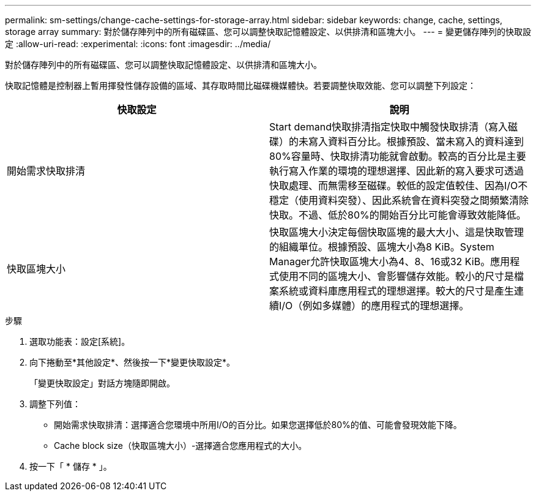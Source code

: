 ---
permalink: sm-settings/change-cache-settings-for-storage-array.html 
sidebar: sidebar 
keywords: change, cache, settings, storage array 
summary: 對於儲存陣列中的所有磁碟區、您可以調整快取記憶體設定、以供排清和區塊大小。 
---
= 變更儲存陣列的快取設定
:allow-uri-read: 
:experimental: 
:icons: font
:imagesdir: ../media/


[role="lead"]
對於儲存陣列中的所有磁碟區、您可以調整快取記憶體設定、以供排清和區塊大小。

快取記憶體是控制器上暫用揮發性儲存設備的區域、其存取時間比磁碟機媒體快。若要調整快取效能、您可以調整下列設定：

|===
| 快取設定 | 說明 


 a| 
開始需求快取排清
 a| 
Start demand快取排清指定快取中觸發快取排清（寫入磁碟）的未寫入資料百分比。根據預設、當未寫入的資料達到80%容量時、快取排清功能就會啟動。較高的百分比是主要執行寫入作業的環境的理想選擇、因此新的寫入要求可透過快取處理、而無需移至磁碟。較低的設定值較佳、因為I/O不穩定（使用資料突發）、因此系統會在資料突發之間頻繁清除快取。不過、低於80%的開始百分比可能會導致效能降低。



 a| 
快取區塊大小
 a| 
快取區塊大小決定每個快取區塊的最大大小、這是快取管理的組織單位。根據預設、區塊大小為8 KiB。System Manager允許快取區塊大小為4、8、16或32 KiB。應用程式使用不同的區塊大小、會影響儲存效能。較小的尺寸是檔案系統或資料庫應用程式的理想選擇。較大的尺寸是產生連續I/O（例如多媒體）的應用程式的理想選擇。

|===
.步驟
. 選取功能表：設定[系統]。
. 向下捲動至*其他設定*、然後按一下*變更快取設定*。
+
「變更快取設定」對話方塊隨即開啟。

. 調整下列值：
+
** 開始需求快取排清：選擇適合您環境中所用I/O的百分比。如果您選擇低於80%的值、可能會發現效能下降。
** Cache block size（快取區塊大小）-選擇適合您應用程式的大小。


. 按一下「 * 儲存 * 」。


